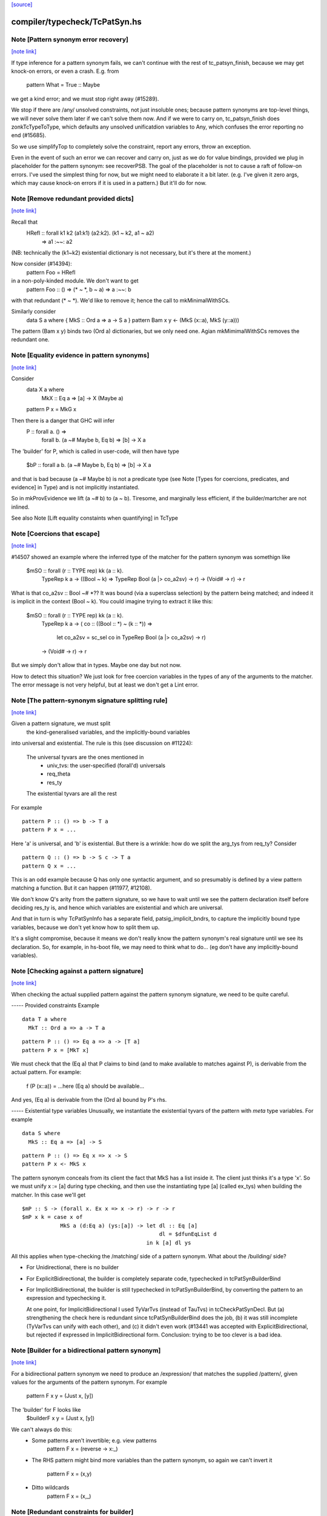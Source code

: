 `[source] <https://gitlab.haskell.org/ghc/ghc/tree/master/compiler/typecheck/TcPatSyn.hs>`_

compiler/typecheck/TcPatSyn.hs
==============================


Note [Pattern synonym error recovery]
~~~~~~~~~~~~~~~~~~~~~~~~~~~~~~~~~~~~~

`[note link] <https://gitlab.haskell.org/ghc/ghc/tree/master/compiler/typecheck/TcPatSyn.hs#L107>`__

If type inference for a pattern synonym fails, we can't continue with
the rest of tc_patsyn_finish, because we may get knock-on errors, or
even a crash.  E.g. from
   pattern What = True :: Maybe
we get a kind error; and we must stop right away (#15289).

We stop if there are /any/ unsolved constraints, not just insoluble
ones; because pattern synonyms are top-level things, we will never
solve them later if we can't solve them now.  And if we were to carry
on, tc_patsyn_finish does zonkTcTypeToType, which defaults any
unsolved unificatdion variables to Any, which confuses the error
reporting no end (#15685).

So we use simplifyTop to completely solve the constraint, report
any errors, throw an exception.

Even in the event of such an error we can recover and carry on, just
as we do for value bindings, provided we plug in placeholder for the
pattern synonym: see recoverPSB.  The goal of the placeholder is not
to cause a raft of follow-on errors.  I've used the simplest thing for
now, but we might need to elaborate it a bit later.  (e.g.  I've given
it zero args, which may cause knock-on errors if it is used in a
pattern.) But it'll do for now.



Note [Remove redundant provided dicts]
~~~~~~~~~~~~~~~~~~~~~~~~~~~~~~~~~~~~~~

`[note link] <https://gitlab.haskell.org/ghc/ghc/tree/master/compiler/typecheck/TcPatSyn.hs#L265>`__

Recall that
   HRefl :: forall k1 k2 (a1:k1) (a2:k2). (k1 ~ k2, a1 ~ a2)
                                       => a1 :~~: a2
(NB: technically the (k1~k2) existential dictionary is not necessary,
but it's there at the moment.)

Now consider (#14394):
   pattern Foo = HRefl
in a non-poly-kinded module.  We don't want to get
    pattern Foo :: () => (* ~ *, b ~ a) => a :~~: b
with that redundant (* ~ *).  We'd like to remove it; hence the call to
mkMinimalWithSCs.

Similarly consider
  data S a where { MkS :: Ord a => a -> S a }
  pattern Bam x y <- (MkS (x::a), MkS (y::a)))

The pattern (Bam x y) binds two (Ord a) dictionaries, but we only
need one.  Agian mkMimimalWithSCs removes the redundant one.



Note [Equality evidence in pattern synonyms]
~~~~~~~~~~~~~~~~~~~~~~~~~~~~~~~~~~~~~~~~~~~~

`[note link] <https://gitlab.haskell.org/ghc/ghc/tree/master/compiler/typecheck/TcPatSyn.hs#L287>`__

Consider
  data X a where
     MkX :: Eq a => [a] -> X (Maybe a)
  pattern P x = MkG x

Then there is a danger that GHC will infer
  P :: forall a.  () =>
       forall b. (a ~# Maybe b, Eq b) => [b] -> X a

The 'builder' for P, which is called in user-code, will then
have type
  $bP :: forall a b. (a ~# Maybe b, Eq b) => [b] -> X a

and that is bad because (a ~# Maybe b) is not a predicate type
(see Note [Types for coercions, predicates, and evidence] in Type)
and is not implicitly instantiated.

So in mkProvEvidence we lift (a ~# b) to (a ~ b).  Tiresome, and
marginally less efficient, if the builder/martcher are not inlined.

See also Note [Lift equality constaints when quantifying] in TcType



Note [Coercions that escape]
~~~~~~~~~~~~~~~~~~~~~~~~~~~~

`[note link] <https://gitlab.haskell.org/ghc/ghc/tree/master/compiler/typecheck/TcPatSyn.hs#L311>`__

#14507 showed an example where the inferred type of the matcher
for the pattern synonym was somethign like
   $mSO :: forall (r :: TYPE rep) kk (a :: k).
           TypeRep k a
           -> ((Bool ~ k) => TypeRep Bool (a |> co_a2sv) -> r)
           -> (Void# -> r)
           -> r

What is that co_a2sv :: Bool ~# *??  It was bound (via a superclass
selection) by the pattern being matched; and indeed it is implicit in
the context (Bool ~ k).  You could imagine trying to extract it like
this:
   $mSO :: forall (r :: TYPE rep) kk (a :: k).
           TypeRep k a
           -> ( co :: ((Bool :: *) ~ (k :: *)) =>
                  let co_a2sv = sc_sel co
                  in TypeRep Bool (a |> co_a2sv) -> r)
           -> (Void# -> r)
           -> r

But we simply don't allow that in types.  Maybe one day but not now.

How to detect this situation?  We just look for free coercion variables
in the types of any of the arguments to the matcher.  The error message
is not very helpful, but at least we don't get a Lint error.



Note [The pattern-synonym signature splitting rule]
~~~~~~~~~~~~~~~~~~~~~~~~~~~~~~~~~~~~~~~~~~~~~~~~~~~

`[note link] <https://gitlab.haskell.org/ghc/ghc/tree/master/compiler/typecheck/TcPatSyn.hs#L452>`__

Given a pattern signature, we must split
     the kind-generalised variables, and
     the implicitly-bound variables
into universal and existential.  The rule is this
(see discussion on #11224):

     The universal tyvars are the ones mentioned in
          - univ_tvs: the user-specified (forall'd) universals
          - req_theta
          - res_ty
     The existential tyvars are all the rest

For example

::

   pattern P :: () => b -> T a
   pattern P x = ...

..

Here 'a' is universal, and 'b' is existential.  But there is a wrinkle:
how do we split the arg_tys from req_ty?  Consider

::

   pattern Q :: () => b -> S c -> T a
   pattern Q x = ...

..

This is an odd example because Q has only one syntactic argument, and
so presumably is defined by a view pattern matching a function.  But
it can happen (#11977, #12108).

We don't know Q's arity from the pattern signature, so we have to wait
until we see the pattern declaration itself before deciding res_ty is,
and hence which variables are existential and which are universal.

And that in turn is why TcPatSynInfo has a separate field,
patsig_implicit_bndrs, to capture the implicitly bound type variables,
because we don't yet know how to split them up.

It's a slight compromise, because it means we don't really know the
pattern synonym's real signature until we see its declaration.  So,
for example, in hs-boot file, we may need to think what to do...
(eg don't have any implicitly-bound variables).



Note [Checking against a pattern signature]
~~~~~~~~~~~~~~~~~~~~~~~~~~~~~~~~~~~~~~~~~~~

`[note link] <https://gitlab.haskell.org/ghc/ghc/tree/master/compiler/typecheck/TcPatSyn.hs#L495>`__

When checking the actual supplied pattern against the pattern synonym
signature, we need to be quite careful.

----- Provided constraints
Example

::

    data T a where
      MkT :: Ord a => a -> T a

..

::

    pattern P :: () => Eq a => a -> [T a]
    pattern P x = [MkT x]

..

We must check that the (Eq a) that P claims to bind (and to
make available to matches against P), is derivable from the
actual pattern.  For example:
    f (P (x::a)) = ...here (Eq a) should be available...
And yes, (Eq a) is derivable from the (Ord a) bound by P's rhs.

----- Existential type variables
Unusually, we instantiate the existential tyvars of the pattern with
*meta* type variables.  For example

::

    data S where
      MkS :: Eq a => [a] -> S

..

::

    pattern P :: () => Eq x => x -> S
    pattern P x <- MkS x

..

The pattern synonym conceals from its client the fact that MkS has a
list inside it.  The client just thinks it's a type 'x'.  So we must
unify x := [a] during type checking, and then use the instantiating type
[a] (called ex_tys) when building the matcher.  In this case we'll get

::

   $mP :: S -> (forall x. Ex x => x -> r) -> r -> r
   $mP x k = case x of
               MkS a (d:Eq a) (ys:[a]) -> let dl :: Eq [a]
                                              dl = $dfunEqList d
                                          in k [a] dl ys

..

All this applies when type-checking the /matching/ side of
a pattern synonym.  What about the /building/ side?

* For Unidirectional, there is no builder

* For ExplicitBidirectional, the builder is completely separate
  code, typechecked in tcPatSynBuilderBind

* For ImplicitBidirectional, the builder is still typechecked in
  tcPatSynBuilderBind, by converting the pattern to an expression and
  typechecking it.

  At one point, for ImplicitBidirectional I used TyVarTvs (instead of
  TauTvs) in tcCheckPatSynDecl.  But (a) strengthening the check here
  is redundant since tcPatSynBuilderBind does the job, (b) it was
  still incomplete (TyVarTvs can unify with each other), and (c) it
  didn't even work (#13441 was accepted with
  ExplicitBidirectional, but rejected if expressed in
  ImplicitBidirectional form.  Conclusion: trying to be too clever is
  a bad idea.



Note [Builder for a bidirectional pattern synonym]
~~~~~~~~~~~~~~~~~~~~~~~~~~~~~~~~~~~~~~~~~~~~~~~~~~

`[note link] <https://gitlab.haskell.org/ghc/ghc/tree/master/compiler/typecheck/TcPatSyn.hs#L1017>`__

For a bidirectional pattern synonym we need to produce an /expression/
that matches the supplied /pattern/, given values for the arguments
of the pattern synonym.  For example
  pattern F x y = (Just x, [y])
The 'builder' for F looks like
  $builderF x y = (Just x, [y])

We can't always do this:
 * Some patterns aren't invertible; e.g. view patterns
      pattern F x = (reverse -> x:_)

 * The RHS pattern might bind more variables than the pattern
   synonym, so again we can't invert it
      pattern F x = (x,y)

 * Ditto wildcards
      pattern F x = (x,_)



Note [Redundant constraints for builder]
~~~~~~~~~~~~~~~~~~~~~~~~~~~~~~~~~~~~~~~~

`[note link] <https://gitlab.haskell.org/ghc/ghc/tree/master/compiler/typecheck/TcPatSyn.hs#L1038>`__

The builder can have redundant constraints, which are awkard to eliminate.
Consider
   pattern P = Just 34
To match against this pattern we need (Eq a, Num a).  But to build
(Just 34) we need only (Num a).  Fortunately instTcSigFromId sets
sig_warn_redundant to False.



Note [As-patterns in pattern synonym definitions]
~~~~~~~~~~~~~~~~~~~~~~~~~~~~~~~~~~~~~~~~~~~~~~~~~

`[note link] <https://gitlab.haskell.org/ghc/ghc/tree/master/compiler/typecheck/TcPatSyn.hs#L1053>`__

The rationale for rejecting as-patterns in pattern synonym definitions
is that an as-pattern would introduce nonindependent pattern synonym
arguments, e.g. given a pattern synonym like:

::

        pattern K x y = x@(Just y)

..

one could write a nonsensical function like

::

        f (K Nothing x) = ...

..

or
        g (K (Just True) False) = ...



Note [Type signatures and the builder expression]
~~~~~~~~~~~~~~~~~~~~~~~~~~~~~~~~~~~~~~~~~~~~~~~~~

`[note link] <https://gitlab.haskell.org/ghc/ghc/tree/master/compiler/typecheck/TcPatSyn.hs#L1068>`__

Consider
   pattern L x = Left x :: Either [a] [b]

In tc{Infer/Check}PatSynDecl we will check that the pattern has the
specified type.  We check the pattern *as a pattern*, so the type
signature is a pattern signature, and so brings 'a' and 'b' into
scope.  But we don't have a way to bind 'a, b' in the LHS, as we do
'x', say.  Nevertheless, the sigature may be useful to constrain
the type.

When making the binding for the *builder*, though, we don't want
  $buildL x = Left x :: Either [a] [b]
because that wil either mean (forall a b. Either [a] [b]), or we'll
get a complaint that 'a' and 'b' are out of scope. (Actually the
latter; #9867.)  No, the job of the signature is done, so when
converting the pattern to an expression (for the builder RHS) we
simply discard the signature.



Note [Record PatSyn Desugaring]
~~~~~~~~~~~~~~~~~~~~~~~~~~~~~~~

`[note link] <https://gitlab.haskell.org/ghc/ghc/tree/master/compiler/typecheck/TcPatSyn.hs#L1088>`__

It is important that prov_theta comes before req_theta as this ordering is used
when desugaring record pattern synonym updates.

Any change to this ordering should make sure to change deSugar/DsExpr.hs if you
want to avoid difficult to decipher core lint errors!

